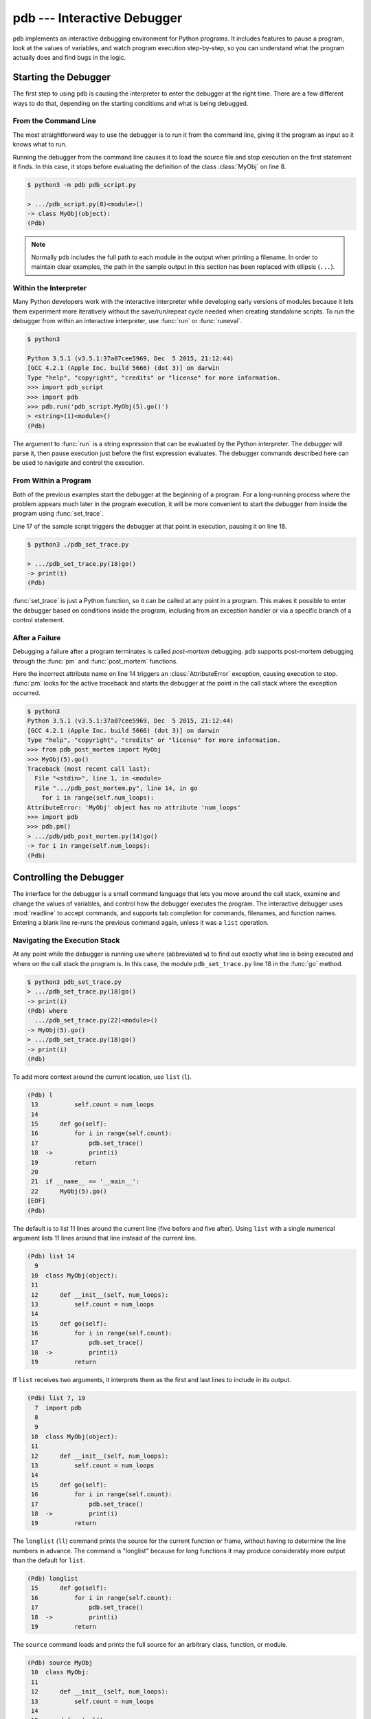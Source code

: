 ==============================
 pdb --- Interactive Debugger
==============================

.. module:: pdb
    :synopsis: Interactive Debugger

``pdb`` implements an interactive debugging environment for Python
programs.  It includes features to pause a program, look at the values
of variables, and watch program execution step-by-step, so you can
understand what the program actually does and find bugs in the logic.

Starting the Debugger
=====================

The first step to using ``pdb`` is causing the interpreter to enter
the debugger at the right time.  There are a few different ways to do
that, depending on the starting conditions and what is being debugged.

From the Command Line
---------------------

The most straightforward way to use the debugger is to run it from the
command line, giving it the program as input so it knows what to run.

.. cssclass:: with-linenos

   .. literalinclude:: pdb_script.py
      :linenos:
      :caption:

Running the debugger from the command line causes it to load the
source file and stop execution on the first statement it finds.  In
this case, it stops before evaluating the definition of the class
:class:`MyObj` on line 8.

.. code-block:: none

    $ python3 -m pdb pdb_script.py 

    > .../pdb_script.py(8)<module>()
    -> class MyObj(object):
    (Pdb) 

.. note::

    Normally ``pdb`` includes the full path to each module in the
    output when printing a filename.  In order to maintain clear
    examples, the path in the sample output in this section has been
    replaced with ellipsis (``...``).

Within the Interpreter
----------------------

Many Python developers work with the interactive interpreter while
developing early versions of modules because it lets them experiment
more iteratively without the save/run/repeat cycle needed when
creating standalone scripts.  To run the debugger from within an
interactive interpreter, use :func:`run` or :func:`runeval`.

.. code-block:: none

    $ python3

    Python 3.5.1 (v3.5.1:37a07cee5969, Dec  5 2015, 21:12:44)
    [GCC 4.2.1 (Apple Inc. build 5666) (dot 3)] on darwin
    Type "help", "copyright", "credits" or "license" for more information.
    >>> import pdb_script
    >>> import pdb
    >>> pdb.run('pdb_script.MyObj(5).go()')
    > <string>(1)<module>()
    (Pdb)

The argument to :func:`run` is a string expression that can be
evaluated by the Python interpreter.  The debugger will parse it, then
pause execution just before the first expression evaluates.  The
debugger commands described here can be used to navigate and control
the execution.

From Within a Program
---------------------

Both of the previous examples start the debugger at the beginning of a
program.  For a long-running process where the problem appears much
later in the program execution, it will be more convenient to start
the debugger from inside the program using :func:`set_trace`.

.. cssclass:: with-linenos

   .. literalinclude:: pdb_set_trace.py
      :linenos:
      :caption:

Line 17 of the sample script triggers the debugger at that point in
execution, pausing it on line 18.

.. code-block:: none

    $ python3 ./pdb_set_trace.py 

    > .../pdb_set_trace.py(18)go()
    -> print(i)
    (Pdb)

:func:`set_trace` is just a Python function, so it can be called at
any point in a program.  This makes it possible to enter the debugger
based on conditions inside the program, including from an exception
handler or via a specific branch of a control statement.

After a Failure
---------------

Debugging a failure after a program terminates is called *post-mortem*
debugging.  ``pdb`` supports post-mortem debugging through the
:func:`pm` and :func:`post_mortem` functions.

.. cssclass:: with-linenos

   .. literalinclude:: pdb_post_mortem.py
      :linenos:
      :caption:

Here the incorrect attribute name on line 14 triggers an
:class:`AttributeError` exception, causing execution to
stop. :func:`pm` looks for the active traceback and starts the
debugger at the point in the call stack where the exception occurred.

.. code-block:: none

    $ python3
    Python 3.5.1 (v3.5.1:37a07cee5969, Dec  5 2015, 21:12:44)
    [GCC 4.2.1 (Apple Inc. build 5666) (dot 3)] on darwin
    Type "help", "copyright", "credits" or "license" for more information.
    >>> from pdb_post_mortem import MyObj
    >>> MyObj(5).go()
    Traceback (most recent call last):
      File "<stdin>", line 1, in <module>
      File ".../pdb_post_mortem.py", line 14, in go
        for i in range(self.num_loops):
    AttributeError: 'MyObj' object has no attribute 'num_loops'
    >>> import pdb
    >>> pdb.pm()
    > .../pdb/pdb_post_mortem.py(14)go()
    -> for i in range(self.num_loops):
    (Pdb)

Controlling the Debugger
========================

The interface for the debugger is a small command language that lets
you move around the call stack, examine and change the values of
variables, and control how the debugger executes the program.  The
interactive debugger uses :mod:`readline` to accept commands, and
supports tab completion for commands, filenames, and function names.
Entering a blank line re-runs the previous command again, unless it
was a ``list`` operation.

Navigating the Execution Stack
------------------------------

At any point while the debugger is running use ``where``
(abbreviated ``w``) to find out exactly what line is being
executed and where on the call stack the program is.  In this case,
the module ``pdb_set_trace.py`` line 18 in the :func:`go` method.

.. code-block:: none

    $ python3 pdb_set_trace.py
    > .../pdb_set_trace.py(18)go()
    -> print(i)
    (Pdb) where
      .../pdb_set_trace.py(22)<module>()
    -> MyObj(5).go()
    > .../pdb_set_trace.py(18)go()
    -> print(i)
    (Pdb)

To add more context around the current location, use ``list``
(``l``).

.. code-block:: none

    (Pdb) l
     13          self.count = num_loops
     14
     15      def go(self):
     16          for i in range(self.count):
     17              pdb.set_trace()
     18  ->          print(i)
     19          return
     20
     21  if __name__ == '__main__':
     22      MyObj(5).go()
    [EOF]
    (Pdb)

The default is to list 11 lines around the current line (five before
and five after).  Using ``list`` with a single numerical
argument lists 11 lines around that line instead of the current line.

.. code-block:: none

    (Pdb) list 14
      9
     10  class MyObj(object):
     11
     12      def __init__(self, num_loops):
     13          self.count = num_loops
     14
     15      def go(self):
     16          for i in range(self.count):
     17              pdb.set_trace()
     18  ->          print(i)
     19          return

If ``list`` receives two arguments, it interprets them as the
first and last lines to include in its output.

.. code-block:: none

    (Pdb) list 7, 19
      7  import pdb
      8
      9
     10  class MyObj(object):
     11
     12      def __init__(self, num_loops):
     13          self.count = num_loops
     14
     15      def go(self):
     16          for i in range(self.count):
     17              pdb.set_trace()
     18  ->          print(i)
     19          return

The ``longlist`` (``ll``) command prints the source for the
current function or frame, without having to determine the line
numbers in advance. The command is "longlist" because for long
functions it may produce considerably more output than the default for
``list``.

.. code-block:: none

    (Pdb) longlist
     15      def go(self):
     16          for i in range(self.count):
     17              pdb.set_trace()
     18  ->          print(i)
     19          return

The ``source`` command loads and prints the full source for an
arbitrary class, function, or module.

.. code-block:: none

    (Pdb) source MyObj
     10  class MyObj:
     11
     12      def __init__(self, num_loops):
     13          self.count = num_loops
     14
     15      def go(self):
     16          for i in range(self.count):
     17              pdb.set_trace()
     18              print(i)
     19          return

Move between frames within the current call stack using ``up``
and ``down``.  ``up`` (abbreviated ``u``) moves towards
older frames on the stack.  ``down`` (abbreviated ``d``)
moves towards newer frames. Each time you move up or down the stack,
the debugger prints the current location in the same format as
produced by ``where``.

.. code-block:: none

    (Pdb) up
    > .../pdb_set_trace.py(22)<module>()
    -> MyObj(5).go()

    (Pdb) down
    > .../pdb_set_trace.py(18)go()
    -> print(i)

Pass a numerical argument to either ``up`` or ``down``
to move that many steps up or down the stack at one time.

Examining Variables on the Stack
--------------------------------

Each frame on the stack maintains a set of variables, including values
local to the function being executed and global state information.
``pdb`` provides several ways to examine the contents of those
variables.

.. cssclass:: with-linenos

   .. literalinclude:: pdb_function_arguments.py
      :linenos:
      :caption:

The ``args`` command (abbreviated ``a``) prints all of
the arguments to the function active in the current frame.  This
example also uses a recursive function to show what a deeper stack
looks like when printed by ``where``.

.. code-block:: none

    $ python3 pdb_function_arguments.py
    > .../pdb_function_arguments.py(15)recursive_function()
    -> print(output)
    (Pdb) where
      .../pdb_function_arguments.py(19)<module>()
    -> recursive_function()
      .../pdb_function_arguments.py(12)recursive_function()
    -> recursive_function(n - 1)
      .../pdb_function_arguments.py(12)recursive_function()
    -> recursive_function(n - 1)
      .../pdb_function_arguments.py(12)recursive_function()
    -> recursive_function(n - 1)
      .../pdb_function_arguments.py(12)recursive_function()
    -> recursive_function(n - 1)
      .../pdb_function_arguments.py(12)recursive_function()
    -> recursive_function(n - 1)
    > .../pdb_function_arguments.py(15)recursive_function()
    -> print(output)

    (Pdb) args
    n = 0
    output = to be printed

    (Pdb) up
    > .../pdb_function_arguments.py(12)recursive_function()
    -> recursive_function(n - 1)

    (Pdb) args
    n = 1
    output = to be printed

The ``p`` command evaluates an expression given as argument and
prints the result.  Python's ``print()`` function is also available,
but it is passed through to the interpreter to be executed rather than
running as a command in the debugger.

.. code-block:: none

    (Pdb) p n
    1

    (Pdb) print(n)
    1

Similarly, prefixing an expression with ``!`` passes it to the
Python interpreter to be evaluated.  This feature can be used to
execute arbitrary Python statements, including modifying variables.
This example changes the value of ``output`` before letting the debugger
continue running the program.  The next statement after the call to
:func:`set_trace` prints the value of ``output``, showing the modified
value.

.. code-block:: none

    $ python3 pdb_function_arguments.py 

    > .../pdb_function_arguments.py(14)recursive_function()
    -> print(output)

    (Pdb) !output
    'to be printed'

    (Pdb) !output='changed value'

    (Pdb) continue
    changed value

For more complicated values such as nested or large data structures,
use ``pp`` to "pretty print" them.  This program reads several
lines of text from a file.

.. cssclass:: with-linenos

   .. literalinclude:: pdb_pp.py
      :linenos:
      :caption:

Printing the variable ``lines`` with ``p`` results in output
that is difficult to read because it may wrap awkwardly.  ``pp``
uses :mod:`pprint` to format the value for clean printing.

.. code-block:: none

    $ python3 pdb_pp.py

    > .../pdb_pp.py(12)<module>()->None
    -> pdb.set_trace()
    (Pdb) p lines
    ['Lorem ipsum dolor sit amet, consectetuer adipiscing elit. 
    \n', 'Donec egestas, enim et consecte tuer ullamcorper, lect
    us \n', 'ligula rutrum leo, a elementum el it tortor eu quam
    .\n']

    (Pdb) pp lines
    ['Lorem ipsum dolor sit amet, consectetuer adipiscing elit. \n',
     'Donec egestas, enim et consectetuer ullamcorper, lectus \n',
     'ligula rutrum leo, a elementum elit tortor eu quam.\n']

    (Pdb)

For interactive exploration and experimentation it is possible to drop
from the debugger into a standard Python interactive prompt with the
globals and locals from the current frame already populated.

.. code-block:: none

    $ python3 -m pdb pdb_interact.py
    > .../pdb_interact.py(7)<module>()
    -> import pdb
    (Pdb) break 14
    Breakpoint 1 at .../pdb_interact.py:14

    (Pdb) continue
    > .../pdb_interact.py(14)f()
    -> print(l, m, n)

    (Pdb) p l
    ['a', 'b']

    (Pdb) p m
    9

    (Pdb) p n
    5

    (Pdb) interact
    *interactive*

    >>> l
    ['a', 'b']

    >>> m
    9

    >>> n
    5

Mutable objects such as lists can be changed from the interactive
debugger.  Immutable objects cannot, and names cannot be rebound to
new values.

.. code-block:: none

    >>> l.append('c')
    >>> m += 7
    >>> n = 3

    >>> l
    ['a', 'b', 'c']

    >>> m
    16

    >>> n
    3

Use the end-of-file sequence Ctrl-D to exit the interactive prompt and
return to the debugger.

.. code-block:: none

    >>> ^D

    (Pdb) p l
    ['a', 'b', 'c']

    (Pdb) p m
    9

    (Pdb) p n
    5

    (Pdb)

Stepping Through a Program
--------------------------

In addition to navigating up and down the call stack when the program
is paused, it is also possible to step through execution of the
program past the point where it enters the debugger.

.. cssclass:: with-linenos

   .. literalinclude:: pdb_step.py
      :linenos:
      :caption:

Use ``step`` to execute the current line and then stop at the
next execution point -- either the first statement inside a function
being called or the next line of the current function.

.. code-block:: none

    $ python3 pdb_step.py 

    > .../pdb_step.py(18)<module>()
    -> f(5)

The interpreter pauses after the call to :func:`set_trace` and gives
control to the debugger.  The first ``step`` causes the
execution to enter :func:`f`.


.. code-block:: none

    (Pdb) step
    --Call--
    > .../pdb_step.py(10)f()
    -> def f(n):

One more ``step`` moves execution to the first line of
:func:`f` and starts the loop.

.. code-block:: none

    (Pdb) step
    > .../pdb_step.py(11)f()
    -> for i in range(n):

Stepping again moves to the first line inside the loop where ``j`` is
defined.

.. code-block:: none

    (Pdb) step
    > .../pdb_step.py(12)f()
    -> j = i * n

    (Pdb) p i
    0

The value of ``i`` is ``0``, so after one more step the value of ``j``
should also be ``0``.

.. code-block:: none

    (Pdb) step
    > .../pdb_step.py(13)f()
    -> print(i, j)

    (Pdb) p j
    0

    (Pdb)

Stepping one line at a time in this way can become tedious if there is
a lot of code to cover before the point where the error occurs, or if
the same function is called repeatedly.

.. cssclass:: with-linenos

   .. literalinclude:: pdb_next.py
      :linenos:
      :caption:

In this example, there is nothing wrong with :func:`calc`, so stepping
through it each time it is called in the loop in :func:`f` obscures
the useful output by showing all of the lines of :func:`calc` as they
are executed.

.. code-block:: none

    $ python3 pdb_next.py 

    > .../pdb_next.py(23)<module>()
    -> f(5)
    (Pdb) step
    --Call--
    > .../pdb_next.py(15)f()
    -> def f(n):

    (Pdb) step
    > .../pdb_next.py(16)f()
    -> for i in range(n):

    (Pdb) step
    > .../pdb_next.py(17)f()
    -> j = calc(i, n)

    (Pdb) step
    --Call--
    > .../pdb_next.py(10)calc()
    -> def calc(i, n):

    (Pdb) step
    > .../pdb_next.py(11)calc()
    -> j = i * n

    (Pdb) step
    > .../pdb_next.py(12)calc()
    -> return j

    (Pdb) step
    --Return--
    > .../pdb_next.py(12)calc()->0
    -> return j

    (Pdb) step
    > .../pdb_next.py(18)f()
    -> print(i, j)

    (Pdb) step
    0 0

    > .../pdb_next.py(16)f()
    -> for i in range(n):
    (Pdb)


The ``next`` command is like ``step``, but does not
enter functions called from the statement being executed.  In effect,
it steps all the way through the function call to the next statement
in the current function in a single operation.

.. code-block:: none

    > .../pdb_next.py(16)f()
    -> for i in range(n):
    (Pdb) step
    > .../pdb_next.py(17)f()
    -> j = calc(i, n)

    (Pdb) next
    > .../pdb_next.py(18)f()
    -> print(i, j)

    (Pdb) 

The ``until`` command is like ``next``, except it
explicitly continues until execution reaches a line in the same
function with a line number higher than the current value.  That
means, for example, that ``until`` can be used to step past the
end of a loop.

.. code-block:: none

    $ python3 pdb_next.py

    > .../pdb_next.py(23)<module>()
    -> f(5)
    (Pdb) step
    --Call--
    > .../pdb_next.py(15)f()
    -> def f(n):

    (Pdb) step
    > .../pdb_next.py(16)f()
    -> for i in range(n):

    (Pdb) step
    > .../pdb_next.py(17)f()
    -> j = calc(i, n)

    (Pdb) next
    > .../pdb_next.py(18)f()
    -> print(i, j)

    (Pdb) until
    0 0
    1 5
    2 10
    3 15
    4 20
    > .../pdb_next.py(19)f()
    -> return

    (Pdb)

Before the ``until`` command was run, the current line was 18,
the last line of the loop.  After ``until`` ran, execution was
on line 19, and the loop had been exhausted.

To let execution run until a specific line, pass the line number to
the ``until`` command. Unlike when setting a breakpoint, the
line number passed to ``until`` must be higher than the current
line number, so it is most useful for navigating within a function for
skipping over long blocks.

.. code-block:: none

    $ python3 pdb_next.py
    > .../pdb_next.py(23)<module>()
    -> f(5)
    (Pdb) list
     18          print(i, j)
     19      return
     20
     21  if __name__ == '__main__':
     22      pdb.set_trace()
     23  ->    f(5)
    [EOF]

    (Pdb) until 18
    *** "until" line number is smaller than current line number

    (Pdb) step
    --Call--
    > .../pdb_next.py(15)f()
    -> def f(n):

    (Pdb) step
    > .../pdb_next.py(16)f()
    -> for i in range(n):

    (Pdb) list
     11      j = i * n
     12      return j
     13
     14
     15  def f(n):
     16  ->    for i in range(n):
     17          j = calc(i, n)
     18          print(i, j)
     19      return
     20
     21  if __name__ == '__main__':

    (Pdb) until 19
    0 0
    1 5
    2 10
    3 15
    4 20
    > .../pdb_next.py(19)f()
    -> return

    (Pdb)

The ``return`` command is another short-cut for bypassing parts
of a function.  It continues executing until the function is about to
execute a ``return`` statement, and then it pauses, providing time
to look at the return value before the function returns.

.. code-block:: none

    $ python3 pdb_next.py 

    > .../pdb_next.py(23)<module>()
    -> f(5)
    (Pdb) step
    --Call--
    > .../pdb_next.py(15)f()
    -> def f(n):

    (Pdb) step
    > .../pdb_next.py(16)f()
    -> for i in range(n):

    (Pdb) return
    0 0
    1 5
    2 10
    3 15
    4 20
    --Return--
    > .../pdb_next.py(19)f()->None
    -> return

    (Pdb)

Breakpoints
===========

As programs grow longer, even using ``next`` and
``until`` will become slow and cumbersome.  Instead of stepping
through the program by hand, a better solution is to let it run
normally until it reaches a point where the debugger should interrupt
it.  :func:`set_trace` can start the debugger, but that only works if
there is a single point in the program where it should pause.  It is
more convenient to run the program through the debugger, but tell the
debugger where to stop in advance using *breakpoints*.  The debugger
monitors the program, and when it reaches the location described by a
breakpoint the program is paused before the line is executed.

.. cssclass:: with-linenos

   .. literalinclude:: pdb_break.py
      :linenos:
      :caption:

There are several options to the ``break`` command used for
setting break points, including the line number, file, and function
where processing should pause.  To set a breakpoint on a specific line
of the current file, use ``break lineno``:

.. code-block:: none

    $ python3 -m pdb pdb_break.py

    > .../pdb_break.py(8)<module>()
    -> def calc(i, n):
    (Pdb) break 12
    Breakpoint 1 at .../pdb_break.py:12

    (Pdb) continue
    i = 0
    j = 0
    i = 1
    j = 5
    > .../pdb_break.py(12)calc()
    -> print('Positive!')

    (Pdb) 

The command ``continue`` tells the debugger to keep running
the program until the next breakpoint.  In this case, it runs through
the first iteration of the ``for`` loop in :func:`f` and stops inside
:func:`calc` during the second iteration.

Breakpoints can also be set to the first line of a function by
specifying the function name instead of a line number.  This example
shows what happens if a breakpoint is added for the :func:`calc`
function.

.. code-block:: none

    $ python3 -m pdb pdb_break.py 

    > .../pdb_break.py(8)<module>()
    -> def calc(i, n):
    (Pdb) break calc
    Breakpoint 1 at .../pdb_break.py:8

    (Pdb) continue
    i = 0
    > .../pdb_break.py(9)calc()
    -> j = i * n

    (Pdb) where
      .../pdb_break.py(23)<module>()
    -> f(5)
      .../pdb_break.py(19)f()
    -> j = calc(i, n)
    > .../pdb_break.py(9)calc()
    -> j = i * n

    (Pdb)

To specify a breakpoint in another file, prefix the line or function
argument with a filename.

.. cssclass:: with-linenos

   .. literalinclude:: pdb_break_remote.py
      :linenos:
      :caption:

Here a breakpoint is set for line 12 of ``pdb_break.py`` after
starting the main program ``pdb_break_remote.py``.

.. code-block:: none

    $ python3 -m pdb pdb_break_remote.py

    > .../pdb_break_remote.py(4)<module>()
    -> from pdb_break import f
    (Pdb) break pdb_break.py:12
    Breakpoint 1 at .../pdb_break.py:12

    (Pdb) continue
    i = 0
    j = 0
    i = 1
    j = 5
    > .../pdb_break.py(12)calc()
    -> print('Positive!')

    (Pdb)

The filename can be a full path to the source file, or a relative path
to a file available on ``sys.path``.

To list the breakpoints currently set, use ``break`` without
any arguments.  The output includes the file and line number of each
break point, as well as information about how many times it has been
encountered.

.. code-block:: none

    $ python3 -m pdb pdb_break.py

    > .../pdb_break.py(8)<module>()
    -> def calc(i, n):
    (Pdb) break 12
    Breakpoint 1 at .../pdb_break.py:12

    (Pdb) break
    Num Type         Disp Enb   Where
    1   breakpoint   keep yes   at .../pdb_break.py:12

    (Pdb) continue
    i = 0
    j = 0
    i = 1
    j = 5
    > .../pdb/pdb_break.py(12)calc()
    -> print('Positive!')

    (Pdb) continue
    Positive!
    i = 2
    j = 10
    > .../pdb_break.py(12)calc()
    -> print('Positive!')

    (Pdb) break
    Num Type         Disp Enb   Where
    1   breakpoint   keep yes   at .../pdb_break.py:12
            breakpoint already hit 2 times

    (Pdb) 

Managing Breakpoints
--------------------

As each new breakpoint is added, it is assigned a numerical
identifier.  These ID numbers are used to enable, disable, and remove
the breakpoints interactively.  Turning off a breakpoint with
``disable`` tells the debugger not to stop when that line is
reached.  The breakpoint is remembered, but ignored.

.. code-block:: none

    $ python3 -m pdb pdb_break.py

    > .../pdb_break.py(8)<module>()
    -> def calc(i, n):
    (Pdb) break calc
    Breakpoint 1 at .../pdb_break.py:8

    (Pdb) break 12
    Breakpoint 2 at .../pdb_break.py:12

    (Pdb) break
    Num Type         Disp Enb   Where
    1   breakpoint   keep yes   at .../pdb_break.py:8
    2   breakpoint   keep yes   at .../pdb_break.py:12

    (Pdb) disable 1

    (Pdb) break
    Num Type         Disp Enb   Where
    1   breakpoint   keep no    at .../pdb_break.py:8
    2   breakpoint   keep yes   at .../pdb_break.py:12

    (Pdb) continue
    i = 0
    j = 0
    i = 1
    j = 5
    > .../pdb_break.py(12)calc()
    -> print('Positive!')

    (Pdb) 

The next debugging session sets two breakpoints in the program, then
disables one.  The program is run until the remaining breakpoint is
encountered, and then the other breakpoint is turned back on with
``enable`` before execution continues.

.. code-block:: none

    $ python3 -m pdb pdb_break.py

    > .../pdb_break.py(8)<module>()
    -> def calc(i, n):
    (Pdb) break calc
    Breakpoint 1 at .../pdb_break.py:8

    (Pdb) break 18
    Breakpoint 2 at .../pdb_break.py:18

    (Pdb) disable 1

    (Pdb) continue
    > .../pdb_break.py(18)f()
    -> print('i =', i)

    (Pdb) list
     13      return j
     14
     15
     16  def f(n):
     17      for i in range(n):
     18 B->      print('i =', i)
     19          j = calc(i, n)
     20      return
     21
     22  if __name__ == '__main__':
     23      f(5)

    (Pdb) continue
    i = 0
    j = 0
    > .../pdb_break.py(18)f()
    -> print('i =', i)

    (Pdb) list
     13      return j
     14
     15
     16  def f(n):
     17      for i in range(n):
     18 B->      print('i =', i)
     19          j = calc(i, n)
     20      return
     21
     22  if __name__ == '__main__':
     23      f(5)

    (Pdb) p i
     1

    (Pdb) enable 1
    Enabled breakpoint 1 at .../pdb_break.py:8

    (Pdb) continue
    i = 1
    > .../pdb_break.py(9)calc()
    -> j = i * n

    (Pdb) list
      4  # Copyright (c) 2010 Doug Hellmann.  All rights reserved.
      5  #
      6
      7
      8 B   def calc(i, n):
      9  ->    j = i * n
     10        print('j =', j)
     11        if j > 0:
     12            print('Positive!')
     13        return j
     14

    (Pdb)

The lines prefixed with ``B`` in the output from ``list`` show
where the breakpoints are set in the program (lines 8 and 18).

Use ``clear`` to delete a breakpoint entirely.

.. code-block:: none

    $ python3 -m pdb pdb_break.py

    > .../pdb_break.py(8)<module>()
    -> def calc(i, n):
    (Pdb) break calc
    Breakpoint 1 at .../pdb_break.py:8

    (Pdb) break 12
    Breakpoint 2 at .../pdb_break.py:12

    (Pdb) break 18
    Breakpoint 3 at .../pdb_break.py:18

    (Pdb) break
    Num Type         Disp Enb   Where
    1   breakpoint   keep yes   at .../pdb_break.py:8
    2   breakpoint   keep yes   at .../pdb_break.py:12
    3   breakpoint   keep yes   at .../pdb_break.py:18

    (Pdb) clear 2
    Deleted breakpoint 2

    (Pdb) break
    Num Type         Disp Enb   Where
    1   breakpoint   keep yes   at .../pdb_break.py:8
    3   breakpoint   keep yes   at .../pdb_break.py:18

    (Pdb) 

The other breakpoints retain their original identifiers and are not
renumbered.

Temporary Breakpoints
---------------------

A temporary breakpoint is automatically cleared the first time program
execution hits it.  Using a temporary breakpoint makes it easy to
reach a particular spot in the program flow quickly, just as with a
regular breakpoint, but since it is cleared immediately it does not
interfere with subsequent progress if that part of the program is run
repeatedly.

.. code-block:: none

    $ python3 -m pdb pdb_break.py

    > .../pdb_break.py(8)<module>()
    -> def calc(i, n):
    (Pdb) tbreak 12
    Breakpoint 1 at .../pdb_break.py:12

    (Pdb) continue
    i = 0
    j = 0
    i = 1
    j = 5
    Deleted breakpoint 1 at .../pdb_break.py:12
    > .../pdb_break.py(12)calc()
    -> print('Positive!')

    (Pdb) break

    (Pdb) continue
    Positive!
    i = 2
    j = 10
    Positive!
    i = 3
    j = 15
    Positive!
    i = 4
    j = 20
    Positive!
    The program finished and will be restarted
    > .../pdb_break.py(8)<module>()
    -> def calc(i, n):

    (Pdb) 

After the program reaches line 12 the first time, the breakpoint is
removed and execution does not stop again until the program finishes.

Conditional Breakpoints
-----------------------

Rules can be applied to breakpoints so that execution only stops when
the conditions are met.  Using conditional breakpoints gives finer
control over how the debugger pauses the program than enabling and
disabling breakpoints by hand.  Conditional breakpoints can be set in
two ways.  The first is to specify the condition when the breakpoint
is set using ``break``.

.. code-block:: none

    $ python3 -m pdb pdb_break.py

    > .../pdb_break.py(8)<module>()
    -> def calc(i, n):
    (Pdb) break 10, j>0
    Breakpoint 1 at .../pdb_break.py:10

    (Pdb) break
    Num Type         Disp Enb   Where
    1   breakpoint   keep yes   at .../pdb_break.py:10
            stop only if j>0

    (Pdb) continue
    i = 0
    j = 0
    i = 1
    > .../pdb_break.py(10)calc()
    -> print('j =', j)

    (Pdb) 

The condition argument must be an expression using values visible in
the stack frame where the breakpoint is defined.  If the expression
evaluates as true, execution stops at the breakpoint.

A condition can also be applied to an existing breakpoint using the
``condition`` command.  The arguments are the breakpoint id and
the expression.

.. code-block:: none

    $ python3 -m pdb pdb_break.py

    > .../pdb_break.py(8)<module>()
    -> def calc(i, n):
    (Pdb) break 10
    Breakpoint 1 at .../pdb_break.py:10

    (Pdb) break
    Num Type         Disp Enb   Where
    1   breakpoint   keep yes   at .../pdb_break.py:10

    (Pdb) condition 1 j>0

    (Pdb) break
    Num Type         Disp Enb   Where
    1   breakpoint   keep yes   at .../pdb_break.py:10
            stop only if j>0

    (Pdb) 

Ignoring Breakpoints
--------------------

Programs that loop or use a large number of recursive calls to the
same function are often easier to debug by "skipping ahead" in the
execution, instead of watching every call or breakpoint.  The
``ignore`` command tells the debugger to pass over a breakpoint
without stopping.  Each time processing encounters the breakpoint, it
decrements the ignore counter.  When the counter is zero, the
breakpoint is re-activated.

.. code-block:: none

    $ python3 -m pdb pdb_break.py

    > .../pdb_break.py(8)<module>()
    -> def calc(i, n):
    (Pdb) break 19
    Breakpoint 1 at .../pdb_break.py:19

    (Pdb) continue
    i = 0
    > .../pdb_break.py(19)f()
    -> j = calc(i, n)

    (Pdb) next
    j = 0
    > .../pdb_break.py(17)f()
    -> for i in range(n):

    (Pdb) ignore 1 2
    Will ignore next 2 crossings of breakpoint 1.

    (Pdb) break
    Num Type         Disp Enb   Where
    1   breakpoint   keep yes   at .../pdb_break.py:19
            ignore next 2 hits
            breakpoint already hit 1 time

    (Pdb) continue
    i = 1
    j = 5
    Positive!
    i = 2
    j = 10
    Positive!
    i = 3
    > .../pdb_break.py(19)f()
    -> j = calc(i, n)

    (Pdb) break
    Num Type         Disp Enb   Where
    1   breakpoint   keep yes   at .../pdb_break.py:19
            breakpoint already hit 4 times

Explicitly resetting the ignore count to zero re-enables the
breakpoint immediately.

.. code-block:: none

    $ python3 -m pdb pdb_break.py

    > .../pdb_break.py(8)<module>()
    -> def calc(i, n):
    (Pdb) break 19
    Breakpoint 1 at .../pdb_break.py:19

    (Pdb) ignore 1 2
    Will ignore next 2 crossings of breakpoint 1.

    (Pdb) break
    Num Type         Disp Enb   Where
    1   breakpoint   keep yes   at .../pdb_break.py:19
            ignore next 2 hits

    (Pdb) ignore 1 0
    Will stop next time breakpoint 1 is reached.

    (Pdb) break
    Num Type         Disp Enb   Where
    1   breakpoint   keep yes   at .../pdb_break.py:19

Triggering Actions on a Breakpoint
----------------------------------

In addition to the purely interactive mode, ``pdb`` supports basic
scripting.  Using ``commands``, a series of interpreter
commands, including Python statements, can be executed when a specific
breakpoint is encountered.  After running ``commands`` with the
breakpoint number as argument, the debugger prompt changes to
``(com)``.  Enter commands one a time, and finish the list with
``end`` to save the script and return to the main debugger prompt.

.. code-block:: none

    $ python3 -m pdb pdb_break.py

    > .../pdb_break.py(8)<module>()
    -> def calc(i, n):
    (Pdb) break 10
    Breakpoint 1 at .../pdb_break.py:10

    (Pdb) commands 1
    (com) print('debug i =', i)
    (com) print('debug j =', j)
    (com) print('debug n =', n)
    (com) end

    (Pdb) continue
    i = 0
    debug i = 0
    debug j = 0
    debug n = 5
    > .../pdb_break.py(10)calc()
    -> print('j =', j)

    (Pdb) continue
    j = 0
    i = 1
    debug i = 1
    debug j = 5
    debug n = 5
    > .../pdb_break.py(10)calc()
    -> print 'j =', j

    (Pdb)

This feature is especially useful for debugging code that uses a lot
of data structures or variables, since the debugger can be made to
print out all of the values automatically, instead of doing it
manually each time the breakpoint is encountered.

Watching Data Change
--------------------

It is also possible to watch as values change during the course of
program execution without scripting explicit ``print`` commands
by using the ``display`` command.

.. code-block:: none

    $ python3 -m pdb pdb_break.py
    > .../pdb_break.py(8)<module>()
    -> def calc(i, n):
    (Pdb) break 18
    Breakpoint 1 at .../pdb_break.py:18

    (Pdb) continue
    > .../pdb_break.py(18)f()
    -> print('i =', i)

    (Pdb) display j
    display j: ** raised NameError: name 'j' is not defined **

    (Pdb) next
    i = 0
    > .../pdb_break.py(19)f()
    -> j = calc(i, n)  # noqa

    (Pdb) next
    j = 0
    > .../pdb_break.py(17)f()
    -> for i in range(n):
    display j: 0  [old: ** raised NameError: name 'j' is not defined **]

    (Pdb)

Each time execution stops in the frame, the expression is evaluated
and if it changes then the result is printed along with the old
value. The ``display`` command with no argument prints a list
of the displays active for the current frame.

.. code-block:: none

    (Pdb) display
    Currently displaying:
    j: 0

    (Pdb) up
    > .../pdb_break.py(23)<module>()
    -> f(5)

    (Pdb) display
    Currently displaying:

    (Pdb)

Remove a display expression with ``undisplay``.

.. code-block:: none

    (Pdb) display
    Currently displaying:
    j: 0

    (Pdb) undisplay j

    (Pdb) display
    Currently displaying:

    (Pdb)

Changing Execution Flow
=======================

The ``jump`` command alters the flow of the program at
runtime, without modifying the code.  It can skip forwards to avoid
running some code, or backwards to run it again.  This sample program
generates a list of numbers.

.. cssclass:: with-linenos

   .. literalinclude:: pdb_jump.py
      :linenos:
      :caption:

When run without interference the output is a sequence of increasing
numbers divisible by ``5``.

.. {{{cog
.. cog.out(run_script(cog.inFile, 'pdb_jump.py'))
.. }}}

.. code-block:: none

	$ python3 pdb_jump.py
	
	[5, 15, 30, 50, 75]

.. {{{end}}}

Jump Ahead
----------

Jumping ahead moves the point of execution past the current location
without evaluating any of the statements in between.  By skipping over
line 13 in the example, the value of ``j`` is not incremented and
all of the subsequent values that depend on it are a little smaller.

.. code-block:: none

    $ python3 -m pdb pdb_jump.py  

    > .../pdb_jump.py(8)<module>()
    -> def f(n):
    (Pdb) break 13
    Breakpoint 1 at .../pdb_jump.py:13

    (Pdb) continue
    > .../pdb_jump.py(13)f()
    -> j += n

    (Pdb) p j
    0

    (Pdb) step
    > .../pdb_jump.py(14)f()
    -> result.append(j)

    (Pdb) p j
    5

    (Pdb) continue
    > .../pdb_jump.py(13)f()
    -> j += n

    (Pdb) jump 14
    > .../pdb_jump.py(14)f()
    -> result.append(j)

    (Pdb) p j
    10

    (Pdb) disable 1

    (Pdb) continue
    [5, 10, 25, 45, 70]

    The program finished and will be restarted
    > .../pdb_jump.py(8)<module>()
    -> def f(n):
    (Pdb)

Jump Back
---------

Jumps can also move the program execution to a statement that has
already been executed, to run it again.  Here, the value of ``j`` is
incremented an extra time, so the numbers in the result sequence are
all larger than they would otherwise be.

.. code-block:: none

    $ python3 -m pdb pdb_jump.py 

    > .../pdb_jump.py(8)<module>()
    -> def f(n):
    (Pdb) break 14
    Breakpoint 1 at .../pdb_jump.py:14

    (Pdb) continue
    > .../pdb_jump.py(14)f()
    -> result.append(j)

    (Pdb) p j
    5

    (Pdb) jump 13
    > .../pdb_jump.py(13)f()
    -> j += n

    (Pdb) continue
    > .../pdb_jump.py(14)f()
    -> result.append(j)

    (Pdb) p j
    10

    (Pdb) disable 1

    (Pdb) continue
    [10, 20, 35, 55, 80]

    The program finished and will be restarted
    > .../pdb_jump.py(8)<module>()
    -> def f(n):
    (Pdb) 

Illegal Jumps
-------------

Jumping in and out of certain flow control statements is dangerous or
undefined, and therefore, prevented by the debugger.

.. cssclass:: with-linenos

   .. literalinclude:: pdb_no_jump.py
      :linenos:
      :caption:

``jump`` can be used to enter a function, but the arguments are
not defined and the code is unlikely to work.

.. code-block:: none

    $ python3 -m pdb pdb_no_jump.py 

    > .../pdb_no_jump.py(8)<module>()
    -> def f(n):
    (Pdb) break 22
    Breakpoint 1 at .../pdb_no_jump.py:22

    (Pdb) jump 9
    > .../pdb_no_jump.py(9)<module>()
    -> if n < 0:

    (Pdb) p n
    *** NameError: NameError("name 'n' is not defined",)

    (Pdb) args

    (Pdb) 

``jump`` will not enter the middle of a block such as a
``for`` loop or ``try:except`` statement.

.. code-block:: none

    $ python3 -m pdb pdb_no_jump.py 

    > .../pdb_no_jump.py(8)<module>()
    -> def f(n):
    (Pdb) break 22
    Breakpoint 1 at .../pdb_no_jump.py:22

    (Pdb) continue
    > .../pdb_no_jump.py(22)<module>()
    -> print(f(5))

    (Pdb) jump 27
    *** Jump failed: can't jump into the middle of a block

    (Pdb) 

The code in a ``finally`` block must all be executed, so
``jump`` will not leave the block.

.. code-block:: none

    $ python3 -m pdb pdb_no_jump.py 

    > .../pdb_no_jump.py(8)<module>()
    -> def f(n):
    (Pdb) break 24
    Breakpoint 1 at .../pdb_no_jump.py:24

    (Pdb) continue
    [5, 15, 30, 50, 75]
    > .../pdb_no_jump.py(24)<module>()
    -> print 'Always printed'

    (Pdb) jump 26
    *** Jump failed: can't jump into or out of a 'finally' block

    (Pdb) 

And the most basic restriction is that jumping is constrained to the
bottom frame on the call stack.  After moving up the stack to examine
variables, the execution flow cannot be changed at that point.

.. code-block:: none

    $ python3 -m pdb pdb_no_jump.py 

    > .../pdb_no_jump.py(8)<module>()
    -> def f(n):
    (Pdb) break 12
    Breakpoint 1 at .../pdb_no_jump.py:12

    (Pdb) continue
    > .../pdb_no_jump.py(12)f()
    -> j = 0

    (Pdb) where
      .../lib/python3.5/bdb.py(
    431)run()
    -> exec cmd in globals, locals
      <string>(1)<module>()
      .../pdb_no_jump.py(22)<module>()
    -> print(f(5))
    > .../pdb_no_jump.py(12)f()
    -> j = 0

    (Pdb) up
    > .../pdb_no_jump.py(22)<module>()
    -> print(f(5))

    (Pdb) jump 25
    *** You can only jump within the bottom frame

    (Pdb) 


Restarting a Program
--------------------

When the debugger reaches the end of the program, it automatically
starts it over, but it can also be restarted explicitly without
leaving the debugger and losing the current breakpoints or other
settings.

.. cssclass:: with-linenos

   .. literalinclude:: pdb_run.py
      :linenos:
      :caption:

Running this program to completion within the debugger prints the name
of the script file, since no other arguments were given on the command
line.

.. code-block:: none

    $ python3 -m pdb pdb_run.py 

    > .../pdb_run.py(7)<module>()
    -> import sys
    (Pdb) continue

    Command line args: ['pdb_run.py']
    The program finished and will be restarted
    > .../pdb_run.py(7)<module>()
    -> import sys
    
    (Pdb)

The program can be restarted using ``run``.  Arguments passed
to ``run`` are parsed with :mod:`shlex` and passed to the
program as though they were command line arguments, so the program can
be restarted with different settings.

.. code-block:: none

    (Pdb) run a b c "this is a long value"
    Restarting pdb_run.py with arguments:
            a b c this is a long value
    > .../pdb_run.py(7)<module>()
    -> import sys
    
    (Pdb) continue
    Command line args: ['pdb_run.py', 'a', 'b', 'c',
    'this is a long value']
    The program finished and will be restarted
    > .../pdb_run.py(7)<module>()
    -> import sys

    (Pdb) 

``run`` can also be used at any other point in processing to
restart the program.

.. code-block:: none

    $ python3 -m pdb pdb_run.py 

    > .../pdb_run.py(7)<module>()
    -> import sys
    (Pdb) break 11
    Breakpoint 1 at .../pdb_run.py:11

    (Pdb) continue
    > .../pdb_run.py(11)f()
    -> print('Command line args:', sys.argv)

    (Pdb) run one two three
    Restarting pdb_run.py with arguments:
            one two three
    > .../pdb_run.py(7)<module>()
    -> import sys

    (Pdb) 


Customizing the Debugger with Aliases
=====================================

Avoid typing complex commands repeatedly by using ``alias`` to
define a shortcut.  Alias expansion is applied to the first word of
each command.  The body of the alias can consist of any command that
is legal to type at the debugger prompt, including other debugger
commands and pure Python expressions.  Recursion is allowed in alias
definitions, so one alias can even invoke another.

.. code-block:: none

    $ python3 -m pdb pdb_function_arguments.py 

    > .../pdb_function_arguments.py(7)<module>()
    -> import pdb
    (Pdb) break 11
    Breakpoint 1 at .../pdb_function_arguments.py:11

    (Pdb) continue
    > .../pdb_function_arguments.py(11)recursive_function()
    -> if n > 0:

    (Pdb) pp locals().keys()
    dict_keys(['output', 'n'])

    (Pdb) alias pl pp locals().keys()

    (Pdb) pl
    dict_keys(['output', 'n'])

Running ``alias`` without any arguments shows the list of
defined aliases.  A single argument is assumed to be the name of an
alias, and its definition is printed.

.. code-block:: none

    (Pdb) alias
    pl = pp locals().keys()

    (Pdb) alias pl
    pl = pp locals().keys()

    (Pdb)

Arguments to the alias are referenced using ``%n`` where ``n`` is
replaced with a number indicating the position of the argument,
starting with ``1``.  To consume all of the arguments, use ``%*``.

.. code-block:: none

    $ python3 -m pdb pdb_function_arguments.py 

    > .../pdb_function_arguments.py(7)<module>()
    -> import pdb
    (Pdb) alias ph !help(%1)

    (Pdb) ph locals
    Help on built-in function locals in module builtins:

    locals()
        Return a dictionary containing the current scope's local
        variables.

        NOTE: Whether or not updates to this dictionary will affect
        name lookups in the local scope and vice-versa is
        *implementation dependent* and not covered by any backwards
        compatibility guarantees.

Clear the definition of an alias with ``unalias``.

.. code-block:: none

    (Pdb) unalias ph

    (Pdb) ph locals
    *** SyntaxError: invalid syntax (<stdin>, line 1)

    (Pdb) 


Saving Configuration Settings
=============================

Debugging a program involves a lot of repetition: running the code,
observing the output, adjusting the code or inputs, and running it
again.  ``pdb`` attempts to cut down on the amount of repetition
needed to control the debugging experience, to let you concentrate on
the code instead of the debugger.  To help reduce the number of times
you issue the same commands to the debugger, ``pdb`` can read a
saved configuration from text files interpreted as it starts.

The file ``~/.pdbrc`` is read first, allowing global personal
preferences for all debugging sessions.  Then ``./.pdbrc`` is read
from the current working directory, to set local preferences for a
particular project.

.. code-block:: none

    $ cat ~/.pdbrc

    # Show python help
    alias ph !help(%1)
    # Overridden alias
    alias redefined p 'home definition'

    $ cat .pdbrc

    # Breakpoints
    break 11
    # Overridden alias
    alias redefined p 'local definition'

    $ python3 -m pdb pdb_function_arguments.py

    Breakpoint 1 at .../pdb_function_arguments.py:11
    > .../pdb_function_arguments.py(7)<module>()
    -> import pdb
    (Pdb) alias
    ph = !help(%1)
    redefined = p 'local definition'

    (Pdb) break
    Num Type         Disp Enb   Where
    1   breakpoint   keep yes   at .../pdb_function_arguments.py:11

    (Pdb)

Any configuration commands that can be typed at the debugger prompt
can be saved in one of the start-up files. Some commands that control
the execution (``continue``, ``next``, etc.)  can as
well.

.. code-block:: none

    $ cat .pdbrc
    break 11
    continue
    list

    $ python3 -m pdb pdb_function_arguments.py
    Breakpoint 1 at .../pdb_function_arguments.py:11
      6
      7  import pdb
      8
      9
      10  def recursive_function(n=5, output='to be printed'):
      11 B->    if n > 0:
      12            recursive_function(n - 1)
      13        else:
      14            pdb.set_trace()
      15            print(output)
      16        return
    > .../pdb_function_arguments.py(11)recursive_function()
    -> if n > 0:
    (Pdb)

Especially useful is ``run``, which means the command
line arguments for a debugging session can be set in ``./.pdbrc`` so
they are consistent across several runs.

.. code-block:: none

    $ cat .pdbrc
    run a b c "long argument"

    $ python3 -m pdb pdb_run.py
    Restarting pdb_run.py with arguments:
          a b c "long argument"
    > .../pdb_run.py(7)<module>()
    -> import sys

    (Pdb) continue
    Command-line args: ['pdb_run.py', 'a', 'b', 'c', 
    'long argument']
    The program finished and will be restarted
    > .../pdb_run.py(7)<module>()
    -> import sys

    (Pdb)

.. seealso::

    * :pydoc:`pdb`

    * :mod:`readline` -- Interactive prompt editing library.

    * :mod:`cmd` -- Build interactive programs.

    * :mod:`shlex` -- Shell command line parsing.

    * :pyissue:`26053` -- If the output of ``run`` does not
      match the values presented here, refer to this bug for details
      about a regression in pdb output between 2.7 and 3.5.
